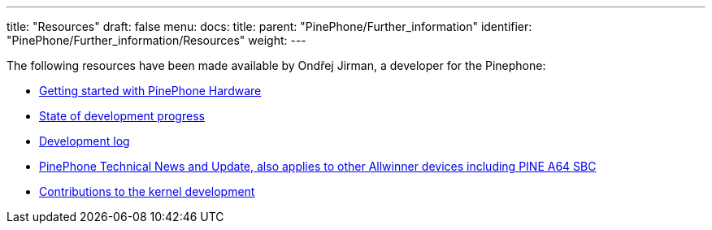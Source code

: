 ---
title: "Resources"
draft: false
menu:
  docs:
    title:
    parent: "PinePhone/Further_information"
    identifier: "PinePhone/Further_information/Resources"
    weight: 
---

The following resources have been made available by Ondřej Jirman, a developer for the Pinephone:

* https://xnux.eu/howtos/pine64-pinephone-getting-started.html[Getting started with PinePhone Hardware]
* https://xnux.eu/devices/pine64-pinephone.html[State of development progress]
* https://xnux.eu/log/[Development log]
* https://xnux.eu/news.html[PinePhone Technical News and Update, also applies to other Allwinner devices including PINE A64 SBC]
* https://xnux.eu/contribute.html[Contributions to the kernel development]

